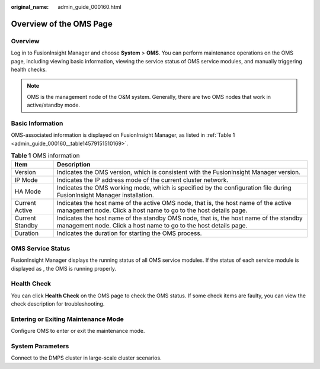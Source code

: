 :original_name: admin_guide_000160.html

.. _admin_guide_000160:

Overview of the OMS Page
========================

Overview
--------

Log in to FusionInsight Manager and choose **System** > **OMS**. You can perform maintenance operations on the OMS page, including viewing basic information, viewing the service status of OMS service modules, and manually triggering health checks.

.. note::

   OMS is the management node of the O&M system. Generally, there are two OMS nodes that work in active/standby mode.

Basic Information
-----------------

OMS-associated information is displayed on FusionInsight Manager, as listed in :ref:`Table 1 <admin_guide_000160__table14579151510169>`.

.. _admin_guide_000160__table14579151510169:

.. table:: **Table 1** OMS information

   +-----------------+-----------------------------------------------------------------------------------------------------------------------------------------------------------+
   | Item            | Description                                                                                                                                               |
   +=================+===========================================================================================================================================================+
   | Version         | Indicates the OMS version, which is consistent with the FusionInsight Manager version.                                                                    |
   +-----------------+-----------------------------------------------------------------------------------------------------------------------------------------------------------+
   | IP Mode         | Indicates the IP address mode of the current cluster network.                                                                                             |
   +-----------------+-----------------------------------------------------------------------------------------------------------------------------------------------------------+
   | HA Mode         | Indicates the OMS working mode, which is specified by the configuration file during FusionInsight Manager installation.                                   |
   +-----------------+-----------------------------------------------------------------------------------------------------------------------------------------------------------+
   | Current Active  | Indicates the host name of the active OMS node, that is, the host name of the active management node. Click a host name to go to the host details page.   |
   +-----------------+-----------------------------------------------------------------------------------------------------------------------------------------------------------+
   | Current Standby | Indicates the host name of the standby OMS node, that is, the host name of the standby management node. Click a host name to go to the host details page. |
   +-----------------+-----------------------------------------------------------------------------------------------------------------------------------------------------------+
   | Duration        | Indicates the duration for starting the OMS process.                                                                                                      |
   +-----------------+-----------------------------------------------------------------------------------------------------------------------------------------------------------+

OMS Service Status
------------------

FusionInsight Manager displays the running status of all OMS service modules. If the status of each service module is displayed as |image1|, the OMS is running properly.

Health Check
------------

You can click **Health Check** on the OMS page to check the OMS status. If some check items are faulty, you can view the check description for troubleshooting.

Entering or Exiting Maintenance Mode
------------------------------------

Configure OMS to enter or exit the maintenance mode.

System Parameters
-----------------

Connect to the DMPS cluster in large-scale cluster scenarios.

.. |image1| image:: /_static/images/en-us_image_0000001392734006.png
